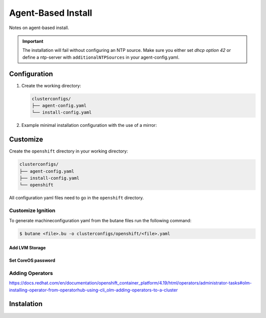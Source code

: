 ###################
Agent-Based Install
###################
Notes on agent-based install.

.. seealso:: For detailed documentation about the agent-based installer see: `Preparing 
  to install with the Agent-based Installer`_.

.. _Preparing to install with the Agent-based Installer: https://docs.redhat.com/en/documentation/openshift_container_platform/latest/html/installing_an_on-premise_cluster_with_the_agent-based_installer/preparing-to-install-with-agent-based-installer

.. important:: The installation will fail without configuring an NTP source. Make sure you 
  either set *dhcp option 42* or define a ntp-server with ``additionalNTPSources`` in your agent-config.yaml.

Configuration
=============

#. Create the working directory:

   .. code-block:: yaml

    clusterconfigs/
    ├── agent-config.yaml
    └── install-config.yaml

#. Example minimal installation configuration with the use of a mirror:

   .. code-block:: yaml
    :caption: install-config.yaml
    :emphasize-lines: 16-17

    apiVersion: v1
    metadata:
      name: ocp
    baseDomain: lab
    controlPlane:
      name: master
      replicas: 3
      architecture: amd64
      hyperthreading: Enabled
    compute:
    - name: worker
      replicas: 0
      architecture: amd64
      hyperthreading: Enabled
    networking:
      machineNetwork:
      - cidr: 172.16.10.0/24
      networkType: OVNKubernetes
    platform:
      none: {}
    pullSecret: '{"auths":{"quay.lab:8443":{"auth":"JGFwcDVFJVE...lKVJE0M0UzM="}}}'
    sshKey: |
      ssh-ed25519 AAAAC3NzaC1lZDI1NTE5AAAAg2b2kPZ...amnpRXmVlU9sCYZyF09xMllbb9uBA
    imageDigestSources:
    - mirrors:
      - quay.lab:8443/openshift/release
        source: quay.io/openshift-release-dev/ocp-v4.0-art-dev
    - mirrors:
      - quay.lab:8443/openshift/release-images
        source: quay.io/openshift-release-dev/ocp-release
    additionalTrustBundle: |
      -----BEGIN CERTIFICATE-----
      ...
      -----END CERTIFICATE-----

   .. code-block:: yaml
    :caption: agent-config.yaml
    :emphasize-lines: 6

    apiVersion: v1beta1
    kind: AgentConfig
    metadata:
      name: ocp
    rendezvousIP: 172.16.10.13
    bootArtifactsBaseURL: http://172.16.10.210:8080/coreos


Customize
=========

Create the ``openshift`` directory in your working directory:

.. code-block:: yaml

  clusterconfigs/
  ├── agent-config.yaml
  ├── install-config.yaml
  └── openshift

All configuration yaml files need to go in the ``openshift`` directory.

Customize Ignition
------------------

To generate machineconfiguration yaml from the butane files run the following command:

.. code-block:: shell

  $ butane <file>.bu -o clusterconfigs/openshift/<file>.yaml


Add LVM Storage
~~~~~~~~~~~~~~~

.. code-block:: yaml
  :caption: 98-master-lvmstorage-partitioning.bu

  variant: openshift
  version: 4.19.0
  metadata:
    labels:
      machineconfiguration.openshift.io/role: master
    name: 98-master-lvmstorage-partitioning
  storage:
    disks:
    - device: /dev/nvme0n1
      partitions:
      - number: 1
        should_exist: true
      - number: 2
        should_exist: true
      - number: 3
        should_exist: true
      - number: 4
        resize: true
        size_mib: 120000
      - label: lvmstorage
        number: 5
        size_mib: 0
        start_mib: 0
        wipe_partition_entry: true


Set CoreOS password
~~~~~~~~~~~~~~~~~~~

.. code-block:: yaml
  :caption: 98-master-lvmstorage-partitioning.bu

  # Generate passwd hash with: openssl passwd -6
  variant: openshift
  version: 4.19.0
  metadata:
    labels:
      machineconfiguration.openshift.io/role: master
    name: 98-master-core-pass
  passwd:
    users:
      - name: core 
        password_hash: $6$w/ky6UftmkNn3qdG$t3x...1E9AsXvv1ihBSYdk.b5v3c6vreIj8Lbb.


Adding Operators
----------------

https://docs.redhat.com/en/documentation/openshift_container_platform/4.19/html/operators/administrator-tasks#olm-installing-operator-from-operatorhub-using-cli_olm-adding-operators-to-a-cluster


Instalation
===========